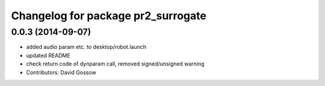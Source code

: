 ^^^^^^^^^^^^^^^^^^^^^^^^^^^^^^^^^^^
Changelog for package pr2_surrogate
^^^^^^^^^^^^^^^^^^^^^^^^^^^^^^^^^^^

0.0.3 (2014-09-07)
------------------
* added audio param etc. to desktop/robot.launch
* updated README
* check return code of dynparam call, removed signed/unsigned warning
* Contributors: David Gossow

